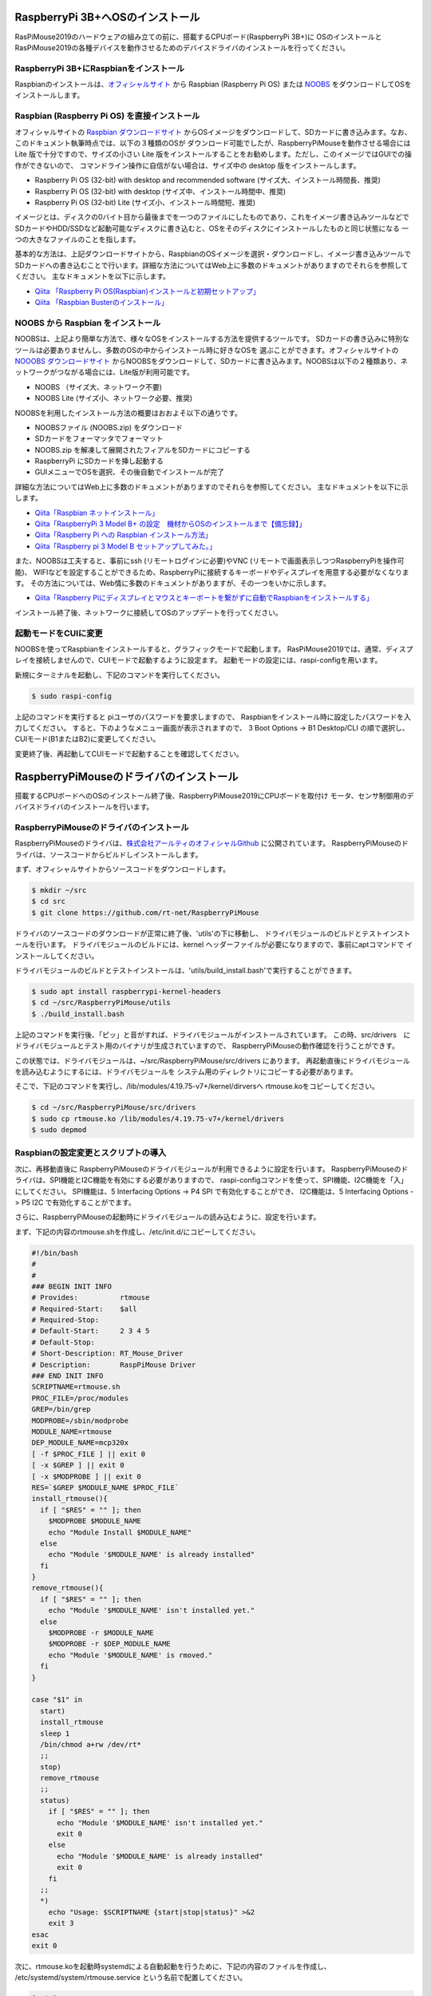 RaspberryPi 3B+へOSのインストール
----------------------------------
RasPiMouse2019のハードウェアの組み立ての前に、搭載するCPUボード(RaspberryPi 3B+)に
OSのインストールとRasPiMouse2019の各種デバイスを動作させるためのデバイスドライバのインストールを行ってください。

RaspberryPi 3B+にRaspbianをインストール
^^^^^^^^^^^^^^^^^^^^^^^^^^^^^^^^^^^^^^^^^^^^^^^^^^^^^^
Raspbianのインストールは、`オフィシャルサイト <https://www.raspberrypi.org/downloads/raspbian/>`_ 
から Raspbian (Raspberry Pi OS) または `NOOBS <https://www.raspberrypi.org/downloads/noobs/>`_  
をダウンロードしてOSをインストールします。

Raspbian (Raspberry Pi OS) を直接インストール
^^^^^^^^^^^^^^^^^^^^^^^^^^^^^^^^^^^^^

オフィシャルサイトの `Raspbian ダウンロードサイト <https://www.raspberrypi.org/downloads/raspbian/>`_
からOSイメージをダウンロードして、SDカードに書き込みます。なお、このドキュメント執筆時点では、以下の３種類のOSが
ダウンロード可能でしたが、RaspberryPiMouseを動作させる場合には Lite 版で十分ですので、サイズの小さい
Lite 版をインストールすることをお勧めします。ただし、このイメージではGUIでの操作ができないので、
コマンドライン操作に自信がない場合は、サイズ中の desktop 版をインストールします。

* Raspberry Pi OS (32-bit) with desktop and recommended software (サイズ大、インストール時間長、推奨)
* Raspberry Pi OS (32-bit) with desktop (サイズ中、インストール時間中、推奨)
* Raspberry Pi OS (32-bit) Lite (サイズ小、インストール時間短、推奨)

イメージとは、ディスクの0バイト目から最後までを一つのファイルにしたものであり、これをイメージ書き込みツールなどで
SDカードやHDD/SSDなど起動可能なディスクに書き込むと、OSをそのディスクにインストールしたものと同じ状態になる
一つの大きなファイルのことを指します。

基本的な方法は、上記ダウンロードサイトから、RaspbianのOSイメージを選択・ダウンロードし、イメージ書き込みツールで
SDカードへの書き込むことで行います。詳細な方法についてはWeb上に多数のドキュメントがありますのでそれらを参照してください。
主なドキュメントを以下に示します。

* `Qiita 「Raspberry Pi OS(Raspbian)インストールと初期セットアップ」 <https://qiita.com/s_harada/items/3ba9f660f66bc74d1746>`_
* `Qiita 「Raspbian Busterのインストール」 <https://qiita.com/desucru/items/ccd382aec0628007dc48>`_

NOOBS から Raspbian をインストール
^^^^^^^^^^^^^^^^^^^^^^^^^^^^^^^^^^^^^

NOOBSは、上記より簡単な方法で、様々なOSをインストールする方法を提供するツールです。
SDカードの書き込みに特別なツールは必要ありませんし、多数のOSの中からインストール時に好きなOSを
選ぶことができます。オフィシャルサイトの `NOOOBS ダウンロードサイト <https://www.raspberrypi.org/downloads/noobs/>`_
からNOOBSをダウンロードして、SDカードに書き込みます。NOOBSは以下の２種類あり、ネットワークがつながる場合には、Lite版が利用可能です。

* NOOBS （サイズ大、ネットワーク不要)
* NOOBS Lite (サイズ小、ネットワーク必要、推奨)

NOOBSを利用したインストール方法の概要はおおよそ以下の通りです。

* NOOBSファイル (NOOBS.zip) をダウンロード
* SDカードをフォーマッタでフォーマット
* NOOBS.zip を解凍して展開されたフィアルをSDカードにコピーする
* RaspberryPi にSDカードを挿し起動する
* GUIメニューでOSを選択、その後自動でインストールが完了

詳細な方法についてはWeb上に多数のドキュメントがありますのでそれらを参照してください。
主なドキュメントを以下に示します。

* `Qiita「Raspbian ネットインストール」 <https://qiita.com/halchiyo/items/8a03db32e726ecddb0aa>`_
* `Qiita「RaspberryPi 3 Model B+ の設定　機材からOSのインストールまで【備忘録】」 <https://qiita.com/MEGAMAN__HS/items/2ac62c260e85b1bea6ad>`_
* `Qiita「Raspberry Pi への Raspbian インストール方法」 <https://qiita.com/SatomiWatanabe/items/e2773b0c87d3c32473ac>`_
* `Qiita「Raspberry pi 3 Model B セットアップしてみた。」 <https://qiita.com/takabye/items/03ad86a23226a12e4417>`_

また、NOOBSは工夫すると、事前にssh (リモートログインに必要)やVNC (リモートで画面表示しつつRaspberryPiを操作可能)、
WIFIなどを設定することができるため、RaspberryPiに接続するキーボードやディスプレイを用意する必要がなくなります。
その方法については、Web情に多数のドキュメントがありますが、その一つをいかに示します。

* `Qiita「Raspberry Piにディスプレイとマウスとキーボートを繋がずに自動でRaspbianをインストールする」 <https://qiita.com/horidaisuke/items/f3a6955c2015fab76f2c>`_

インストール終了後、ネットワークに接続してOSのアップデートを行ってください。

起動モードをCUIに変更
^^^^^^^^^^^^^^^^^^^^^^^^^^^^^
NOOBSを使ってRaspbianをインストールすると、グラフィックモードで起動します。
RasPiMouse2019では、通常、ディスプレイを接続しませんので、CUIモードで起動するように設定ます。
起動モードの設定には、raspi-configを用います。

新規にターミナルを起動し、下記のコマンドを実行してください。

.. code-block::

  $ sudo raspi-config

上記のコマンドを実行すると piユーザのパスワードを要求しますので、
Raspbianをインストール時に設定したパスワードを入力してください。
すると、下のようなメニュー画面が表示されますので、
3 Boot Options -> B1 Desktop/CLI の順で選択し、CUIモード(B1またはB2)に変更してください。

.. image:: img/raspi-config.png

変更終了後、再起動してCUIモードで起動することを確認してください。

RaspberryPiMouseのドライバのインストール
----------------------------------------
搭載するCPUボードへのOSのインストール終了後、RaspberryPiMouse2019にCPUボードを取付け
モータ、センサ制御用のデバイスドライバのインストールを行います。

RaspberryPiMouseのドライバのインストール
^^^^^^^^^^^^^^^^^^^^^^^^^^^^^^^^^^^^^^^^^^^
RaspberryPiMouseのドライバは、`株式会社アールティのオフィシャルGithub <https://github.com/rt-net/RaspberryPiMouse>`_ 
に公開されています。
RaspberryPiMouseのドライバは、ソースコードからビルドしインストールします。

まず、オフィシャルサイトからソースコードをダウンロードします。

.. code-block::

    $ mkdir ~/src
    $ cd src
    $ git clone https://github.com/rt-net/RaspberryPiMouse

ドライバのソースコードのダウンロードが正常に終了後、'utils'の下に移動し、
ドライバモジュールのビルドとテストインストールを行います。
ドライバモジュールのビルドには、kernel ヘッダーファイルが必要になりますので、事前にaptコマンドで
インストールしてください。

ドライバモジュールのビルドとテストインストールは、'utils/build_install.bash'で実行することができます。

.. code-block::

    $ sudo apt install raspberrypi-kernel-headers
    $ cd ~/src/RaspberryPiMouse/utils
    $ ./build_install.bash

上記のコマンドを実行後、「ピッ」と音がすれば、ドライバモジュールがインストールされています。
この時、src/drivers　にドライバモジュールとテスト用のバイナリが生成されていますので、
RaspberryPiMouseの動作確認を行うことができす。

この状態では、ドライバモジュールは、~/src/RaspberryPiMouse/src/drivers にあります。
再起動直後にドライバモジュールを読み込むようにするには、ドライバモジュールを
システム用のディレクトリにコピーする必要があります。

そこで、下記のコマンドを実行し、/lib/modules/4.19.75-v7+/kernel/dirversへ
rtmouse.koをコピーしてください。

.. code-block::

    $ cd ~/src/RaspberryPiMouse/src/drivers
    $ sudo cp rtmouse.ko /lib/modules/4.19.75-v7+/kernel/drivers
    $ sudo depmod

Raspbianの設定変更とスクリプトの導入
^^^^^^^^^^^^^^^^^^^^^^^^^^^^^^^^^^^^^^^^^^^^^^
次に、再移動直後に RaspberryPiMouseのドライバモジュールが利用できるように設定を行います。
RaspberryPiMouseのドライバは、SPI機能とI2C機能を有効にする必要がありますので、
raspi-configコマンドを使って、SPI機能、I2C機能を「入」にしてください。
SPI機能は、5 Interfacing Options -> P4 SPI で有効化することができ、
I2C機能は、5 Interfacing Options -> P5 I2C で有効化することがでます。

さらに、RaspberryPiMouseの起動時にドライバモジュールの読み込むように、設定を行います。

まず、下記の内容のrtmouse.shを作成し、/etc/init.d/にコピーしてください。

.. code-block::

  #!/bin/bash
  #
  #
  ### BEGIN INIT INFO
  # Provides:          rtmouse
  # Required-Start:    $all
  # Required-Stop:     
  # Default-Start:     2 3 4 5
  # Default-Stop:
  # Short-Description: RT_Mouse_Driver
  # Description:       RaspPiMouse Driver
  ### END INIT INFO
  SCRIPTNAME=rtmouse.sh
  PROC_FILE=/proc/modules
  GREP=/bin/grep
  MODPROBE=/sbin/modprobe
  MODULE_NAME=rtmouse
  DEP_MODULE_NAME=mcp320x
  [ -f $PROC_FILE ] || exit 0
  [ -x $GREP ] || exit 0
  [ -x $MODPROBE ] || exit 0
  RES=`$GREP $MODULE_NAME $PROC_FILE`
  install_rtmouse(){
    if [ "$RES" = "" ]; then
      $MODPROBE $MODULE_NAME
      echo "Module Install $MODULE_NAME"
    else
      echo "Module '$MODULE_NAME' is already installed"
    fi
  }
  remove_rtmouse(){
    if [ "$RES" = "" ]; then
      echo "Module '$MODULE_NAME' isn't installed yet."
    else
      $MODPROBE -r $MODULE_NAME
      $MODPROBE -r $DEP_MODULE_NAME
      echo "Module '$MODULE_NAME' is rmoved."
    fi
  }

  case "$1" in
    start)
    install_rtmouse
    sleep 1
    /bin/chmod a+rw /dev/rt*
    ;;
    stop)
    remove_rtmouse
    ;;
    status)
      if [ "$RES" = "" ]; then
        echo "Module '$MODULE_NAME' isn't installed yet."
        exit 0
      else
        echo "Module '$MODULE_NAME' is already installed"
        exit 0
      fi
    ;;
    *)
      echo "Usage: $SCRIPTNAME {start|stop|status}" >&2
      exit 3
  esac
  exit 0

次に、rtmouse.koを起動時systemdによる自動起動を行うために、下記の内容のファイルを作成し、
/etc/systemd/system/rtmouse.service という名前で配置してください。

.. code-block::

  [Unit]
  Description=rtmouse driver

  [Service]
  Type=oneshot
  ExecStart=/etc/init.d/rtmouse.sh start
  ExecReload=/etc/init.d/rtmouse.sh restart
  ExecStopt=/etc/init.d/rtmouse.sh stop

  [Install]
  WantedBy=multi-user.target

最後に、上記で作成してsystemdの設定の有効化を行うために下記のコマンドを実行してください。

.. code-block::

    $ sudo sysremctl enable rtmouse

以上で、systemdによるドライバをインストールできるようになりますので、再起動して動作確認を行ってください。
起動時に「ピッ」という音が鳴れば、ドライバのインストールが正常に動作しています。
